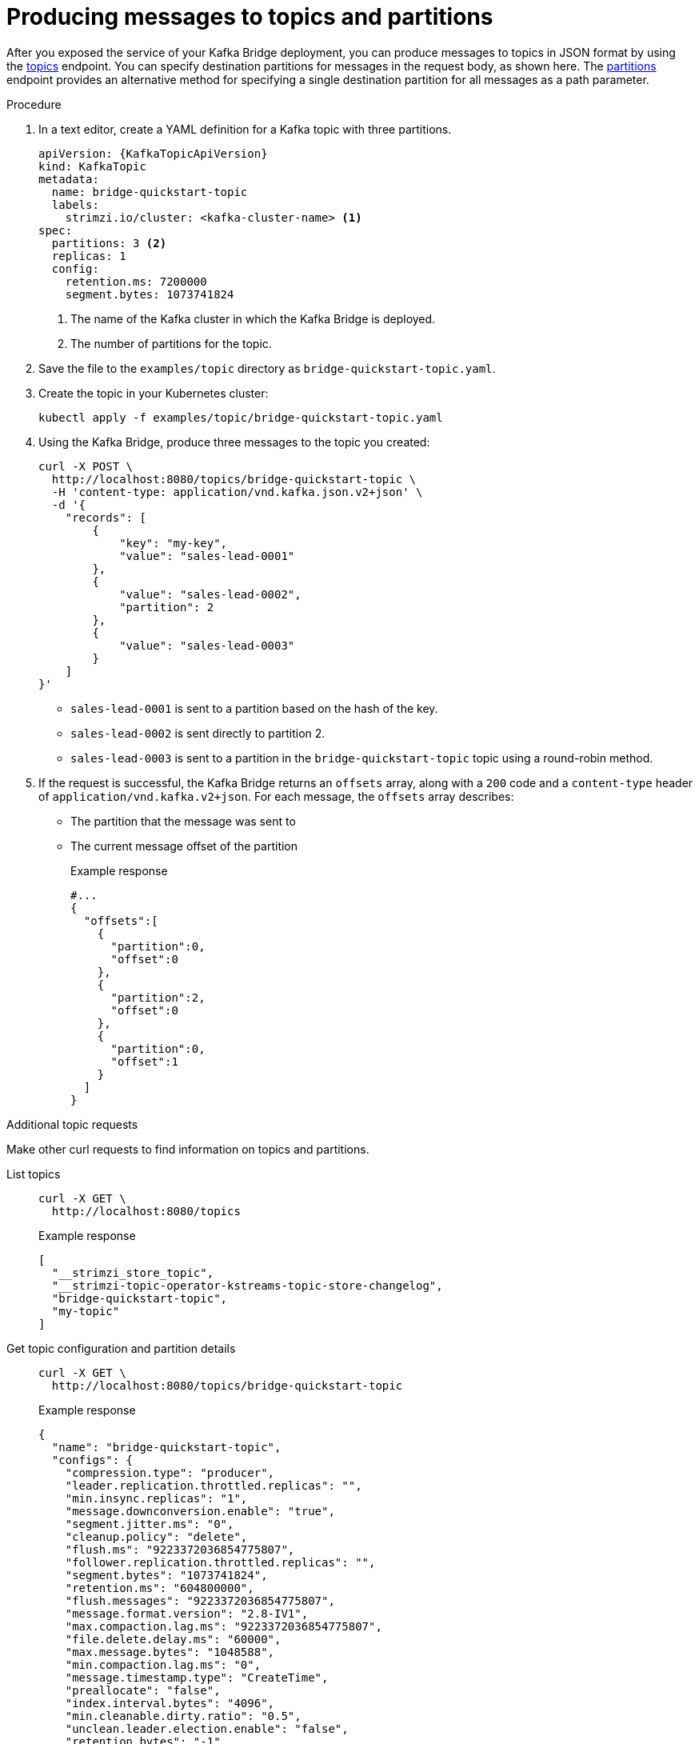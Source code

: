 // Module included in the following assemblies:
//
// assembly-kafka-bridge-quickstart.adoc

[id='proc-producing-messages-from-bridge-topics-partitions-{context}']
= Producing messages to topics and partitions

[role="_abstract"]
After you exposed the service of your Kafka Bridge deployment, you can produce messages to topics in JSON format by using the xref:_send[topics] endpoint. You can specify destination partitions for messages in the request body, as shown here.
The xref:_sendtopartition[partitions] endpoint provides an alternative method for specifying a single destination partition for all messages as a path parameter.

.Procedure

. In a text editor, create a YAML definition for a Kafka topic with three partitions.
+
[source,yaml,subs=attributes+]
----
apiVersion: {KafkaTopicApiVersion}
kind: KafkaTopic
metadata:
  name: bridge-quickstart-topic
  labels:
    strimzi.io/cluster: <kafka-cluster-name> <1>
spec:
  partitions: 3 <2>
  replicas: 1
  config:
    retention.ms: 7200000
    segment.bytes: 1073741824
----
<1> The name of the Kafka cluster in which the Kafka Bridge is deployed.
<2> The number of partitions for the topic.

. Save the file to the `examples/topic` directory as `bridge-quickstart-topic.yaml`.

. Create the topic in your Kubernetes cluster:
+
[source,shell,subs=attributes+]
----
kubectl apply -f examples/topic/bridge-quickstart-topic.yaml
----

. Using the Kafka Bridge, produce three messages to the topic you created:
+
[source,curl,subs=attributes+]
----
curl -X POST \
  http://localhost:8080/topics/bridge-quickstart-topic \
  -H 'content-type: application/vnd.kafka.json.v2+json' \
  -d '{
    "records": [
        {
            "key": "my-key",
            "value": "sales-lead-0001"
        },
        {
            "value": "sales-lead-0002",
            "partition": 2
        },
        {
            "value": "sales-lead-0003"
        }
    ]
}'
----
+
* `sales-lead-0001` is sent to a partition based on the hash of the key.
* `sales-lead-0002` is sent directly to partition 2.
* `sales-lead-0003` is sent to a partition in the `bridge-quickstart-topic` topic using a round-robin method.

. If the request is successful, the Kafka Bridge returns an `offsets` array, along with a `200` code and a `content-type` header of `application/vnd.kafka.v2+json`. For each message, the `offsets` array describes:
+
* The partition that the message was sent to
* The current message offset of the partition
+
.Example response

[source,json,subs=attributes+]
----
#...
{
  "offsets":[
    {
      "partition":0,
      "offset":0
    },
    {
      "partition":2,
      "offset":0
    },
    {
      "partition":0,
      "offset":1
    }
  ]
}
----

.Additional topic requests

Make other curl requests to find information on topics and partitions.

List topics::
+
--
[source,curl]
----
curl -X GET \
  http://localhost:8080/topics
----

.Example response
[source,json]
----
[
  "__strimzi_store_topic",
  "__strimzi-topic-operator-kstreams-topic-store-changelog",
  "bridge-quickstart-topic",
  "my-topic"
]
----
--

Get topic configuration and partition details::
+
--
[source,curl,subs=attributes+]
----
curl -X GET \
  http://localhost:8080/topics/bridge-quickstart-topic
----

.Example response
[source,json]
----
{
  "name": "bridge-quickstart-topic",
  "configs": {
    "compression.type": "producer",
    "leader.replication.throttled.replicas": "",
    "min.insync.replicas": "1",
    "message.downconversion.enable": "true",
    "segment.jitter.ms": "0",
    "cleanup.policy": "delete",
    "flush.ms": "9223372036854775807",
    "follower.replication.throttled.replicas": "",
    "segment.bytes": "1073741824",
    "retention.ms": "604800000",
    "flush.messages": "9223372036854775807",
    "message.format.version": "2.8-IV1",
    "max.compaction.lag.ms": "9223372036854775807",
    "file.delete.delay.ms": "60000",
    "max.message.bytes": "1048588",
    "min.compaction.lag.ms": "0",
    "message.timestamp.type": "CreateTime",
    "preallocate": "false",
    "index.interval.bytes": "4096",
    "min.cleanable.dirty.ratio": "0.5",
    "unclean.leader.election.enable": "false",
    "retention.bytes": "-1",
    "delete.retention.ms": "86400000",
    "segment.ms": "604800000",
    "message.timestamp.difference.max.ms": "9223372036854775807",
    "segment.index.bytes": "10485760"
  },
  "partitions": [
    {
      "partition": 0,
      "leader": 0,
      "replicas": [
        {
          "broker": 0,
          "leader": true,
          "in_sync": true
        },
        {
          "broker": 1,
          "leader": false,
          "in_sync": true
        },
        {
          "broker": 2,
          "leader": false,
          "in_sync": true
        }
      ]
    },
    {
      "partition": 1,
      "leader": 2,
      "replicas": [
        {
          "broker": 2,
          "leader": true,
          "in_sync": true
        },
        {
          "broker": 0,
          "leader": false,
          "in_sync": true
        },
        {
          "broker": 1,
          "leader": false,
          "in_sync": true
        }
      ]
    },
    {
      "partition": 2,
      "leader": 1,
      "replicas": [
        {
          "broker": 1,
          "leader": true,
          "in_sync": true
        },
        {
          "broker": 2,
          "leader": false,
          "in_sync": true
        },
        {
          "broker": 0,
          "leader": false,
          "in_sync": true
        }
      ]
    }
  ]
}
----
--

List the partitions of a specific topic::
+
--
[source,curl,subs=attributes+]
----
curl -X GET \
  http://localhost:8080/topics/bridge-quickstart-topic/partitions
----

.Example response
[source,json]
----
[
  {
    "partition": 0,
    "leader": 0,
    "replicas": [
      {
        "broker": 0,
        "leader": true,
        "in_sync": true
      },
      {
        "broker": 1,
        "leader": false,
        "in_sync": true
      },
      {
        "broker": 2,
        "leader": false,
        "in_sync": true
      }
    ]
  },
  {
    "partition": 1,
    "leader": 2,
    "replicas": [
      {
        "broker": 2,
        "leader": true,
        "in_sync": true
      },
      {
        "broker": 0,
        "leader": false,
        "in_sync": true
      },
      {
        "broker": 1,
        "leader": false,
        "in_sync": true
      }
    ]
  },
  {
    "partition": 2,
    "leader": 1,
    "replicas": [
      {
        "broker": 1,
        "leader": true,
        "in_sync": true
      },
      {
        "broker": 2,
        "leader": false,
        "in_sync": true
      },
      {
        "broker": 0,
        "leader": false,
        "in_sync": true
      }
    ]
  }
]
----
--

List the details of a specific topic partition::
+
--
[source,curl,subs=attributes+]
----
curl -X GET \
  http://localhost:8080/topics/bridge-quickstart-topic/partitions/0
----

.Example response
[source,json]
----
{
  "partition": 0,
  "leader": 0,
  "replicas": [
    {
      "broker": 0,
      "leader": true,
      "in_sync": true
    },
    {
      "broker": 1,
      "leader": false,
      "in_sync": true
    },
    {
      "broker": 2,
      "leader": false,
      "in_sync": true
    }
  ]
}
----
--

List the offsets of a specific topic partition::
+
--
[source,curl,subs=attributes+]
----
curl -X GET \
  http://localhost:8080/topics/bridge-quickstart-topic/partitions/0/offsets
----

.Example response
[source,json]
----
{
  "beginning_offset": 0,
  "end_offset": 1
}
----
--

.What to do next

After producing messages to topics and partitions, xref:proc-creating-kafka-bridge-consumer-{context}[create a Kafka Bridge consumer].

[role="_additional-resources"]
.Additional resources

* xref:_send[POST /topics/{topicname}]
* xref:_sendtopartition[POST /topics/{topicname}/partitions/{partitionid}]
